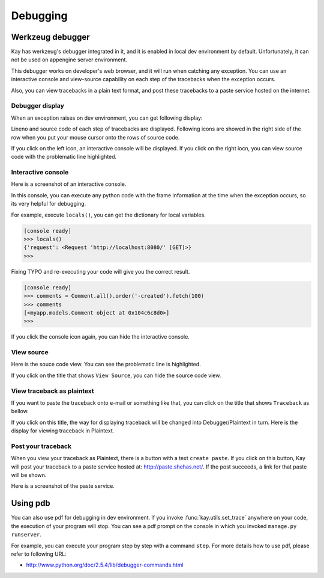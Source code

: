 =========
Debugging
=========

Werkzeug debugger
=================

Kay has werkzeug's debugger integrated in it, and it is enabled in
local dev environment by default. Unfortunately, it can not be used on
appengine server environment.

This debugger works on developer's web browser, and it will run when
catching any exception. You can use an interactive console and
view-source capability on each step of the tracebacks when the
exception occurs.

Also, you can view tracebacks in a plain text format, and post these
tracebacks to a paste service hosted on the internet.


Debugger display
----------------

When an exception raises on dev environment, you can get following
display:

.. image:: images/debugger.png
   :scale: 80

Lineno and source code of each step of tracebacks are
displayed. Following icons are showed in the right side of the row
when you put your mouse cursor onto the rows of source code.

.. image:: images/debugger-icons.png

If you click on the left icon, an interactive console will be
displayed. If you click on the right iocn, you can view source code
with the problematic line highlighted.


Interactive console
-------------------

Here is a screenshot of an interactive console.

.. image:: images/debugger-console-startup.png
   :scale: 80

In this console, you can execute any python code with the frame
information at the time when the exception occurs, so its very helpful
for debugging.

For example, execute ``locals()``, you can get the dictionary for
local variables.

.. code-block:: python

  [console ready]
  >>> locals()
  {'request': <Request 'http://localhost:8080/' [GET]>}
  >>>

Fixing TYPO and re-executing your code will give you the correct result.

.. code-block:: python

  [console ready]
  >>> comments = Comment.all().order('-created').fetch(100)
  >>> comments
  [<myapp.models.Comment object at 0x104c6c8d0>]
  >>> 

If you click the console icon again, you can hide the interactive console.


View source
-----------

Here is the souce code view. You can see the problematic line is highlighted.

.. image:: images/debugger-view-source.png
   :scale: 80

If you click on the title that shows ``View Source``, you can hide the source code view.


View traceback as plaintext 
----------------------------

If you want to paste the traceback onto e-mail or something like that,
you can click on the title that shows ``Traceback`` as bellow.

.. image:: images/debugger-traceback-title.png
   :scale: 80

If you click on this title, the way for displaying traceback will be
changed into Debugger/Plaintext in turn. Here is the display for
viewing traceback in Plaintext.

.. image:: images/debugger-plaintext-view.png
   :scale: 80

Post your traceback
-------------------

When you view your traceback as Plaintext, there is a button with a
text ``create paste``. If you click on this button, Kay will post your
traceback to a paste service hosted at: http://paste.shehas.net/. If
the post succeeds, a link for that paste will be shown.

.. image:: images/debugger-paste-succeed.png
   :scale: 80

Here is a screenshot of the paste service.

.. image:: images/debugger-paste-service.png
   :scale: 80


Using pdb
=========

You can also use pdf for debugging in dev environment. If you invoke
:func:`kay.utils.set_trace` anywhere on your code, the execution of
your program will stop. You can see a pdf prompt on the console in
which you invoked ``manage.py runserver``.

For example, you can execute your program step by step with a command
``step``. For more details how to use pdf, please refer to following
URL:

* http://www.python.org/doc/2.5.4/lib/debugger-commands.html
